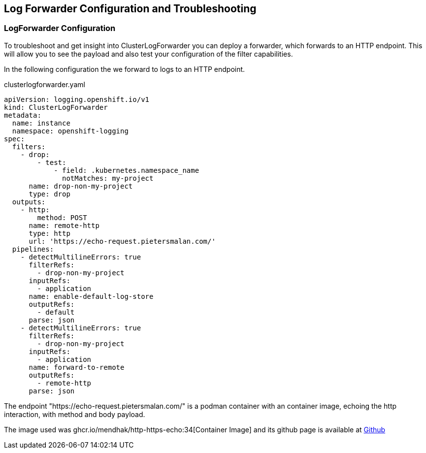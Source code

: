 == Log Forwarder Configuration and Troubleshooting

=== LogForwarder Configuration

To troubleshoot and get insight into ClusterLogForwarder you can deploy a forwarder, which forwards to an HTTP endpoint. This will allow you to see the payload and also test your configuration of the filter capabilities.

In the following configuration the we forward to logs to an HTTP endpoint.

.clusterlogforwarder.yaml
----
apiVersion: logging.openshift.io/v1
kind: ClusterLogForwarder
metadata:
  name: instance
  namespace: openshift-logging
spec:
  filters:
    - drop:
        - test:
            - field: .kubernetes.namespace_name
              notMatches: my-project
      name: drop-non-my-project
      type: drop
  outputs:
    - http:
        method: POST
      name: remote-http
      type: http
      url: 'https://echo-request.pietersmalan.com/'
  pipelines:
    - detectMultilineErrors: true
      filterRefs:
        - drop-non-my-project
      inputRefs:
        - application
      name: enable-default-log-store
      outputRefs:
        - default
      parse: json
    - detectMultilineErrors: true
      filterRefs:
        - drop-non-my-project
      inputRefs:
        - application
      name: forward-to-remote
      outputRefs:
        - remote-http
      parse: json
----

The endpoint "https://echo-request.pietersmalan.com/" is a podman container with an container image, echoing the http interaction, with method and body payload.

The image used was ghcr.io/mendhak/http-https-echo:34[Container Image] and its github page is available at https://github.com/mendhak/docker-http-https-echo[Github]


